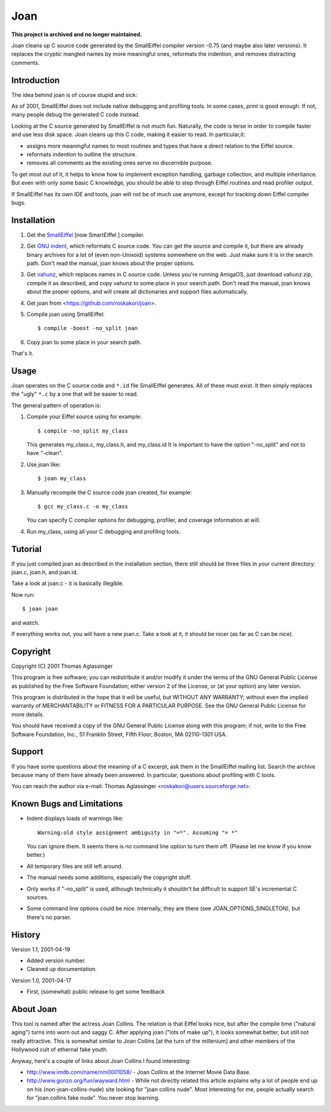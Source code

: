 Joan
====

**This project is archived and no longer maintained.**

Joan cleans up C source code generated by the SmallEiffel compiler version
-0.75 (and maybe also later versions). It replaces the cryptic mangled names
by more meaningful ones, reformats the indention, and removes distracting
comments.


Introduction
------------

The idea behind joan is of course stupid and sick:

As of 2001, SmallEiffel does not include native debugging and profiling
tools. In some cases, `print` is good enough. If not, many people debug the
generated C code instead.

Looking at the C source generated by SmallEiffel is not much fun. Naturally,
the code is terse in order to compile faster and use less disk space. Joan
cleans up this C code, making it easier to read. In particular,it:

* assigns more meaningful names to most routines and types that have a
  direct relation to the Eiffel source.
* reformats indention to outline the structure.
* removes all comments as the existing ones serve no discernible purpose.

To get most out of it, it helps to know how to implement exception handling,
garbage collection, and multiple inheritance. But even with only some basic C
knowledge, you should be able to step through Eiffel routines and read
profiler output.

If SmallEiffel has its own IDE and tools, joan will not be of much
use anymore, except for tracking down Eiffel compiler bugs.


Installation
------------

1. Get the `SmallEiffel <http://smarteiffel.loria.fr/>`_ [now SmartEiffel ]
   compiler.
2. Get `GNU indent <http://www.gnu.org/software/indent/>`_, which reformats
   C source code. You can get the source and compile it, but there are
   already binary archives for a lot of (even non-Unixoid) systems
   somewhere on the web. Just make sure it is in the search path. Don't read
   the manual, joan knows about the proper options.
3. Get `vahunz <http://www.roskakori.at/vahunz/>`_, which replaces names in
   C source code. Unless you're running AmigaOS, just download vahunz.zip,
   compile it as described, and copy vahunz to some place in your search
   path. Don't read the manual, joan knows about the proper options, and
   will create all dictionaries and support files automatically.
4. Get joan from <https://github.com/roskakori/joan>.
5. Compile joan using SmallEiffel::

     $ compile -boost -no_split joan

6. Copy joan to some place in your search path.

That's it.


Usage
-----

Joan operates on the C source code and ``*.id`` file SmallEiffel generates. All
of these must exist. It then simply replaces the "ugly" ``*.c`` by a one that
will be easier to read.

The general pattern of operation is:

1. Compile your Eiffel source using for example::

     $ compile -no_split my_class

   This generates my_class.c, my_class.h, and my_class.id It is important to
   have the option "-no_split" and not to have "-clean".
2. Use joan like::

     $ joan my_class

3. Manually recompile the C source code joan created, for example::

     $ gcc my_class.c -o my_class

   You can specify C compiler options for debugging, profiler, and coverage
   information at will.
4. Run my_class, using all your C debugging and profiling tools.


Tutorial
--------

If you just compiled joan as described in the installation section, there
still should be three files in your current directory: joan.c, joan.h, and
joan.id.

Take a look at joan.c - it is basically illegible.

Now run::

  $ joan joan

and watch.

If everything works out, you will have a new joan.c. Take a look at it, it
should be nicer (as far as C can be nice).


Copyright
---------

Copyright (C) 2001 Thomas Aglassinger

This program is free software; you can redistribute it and/or modify
it under the terms of the GNU General Public License as published by
the Free Software Foundation; either version 2 of the License, or
(at your option) any later version.

This program is distributed in the hope that it will be useful,
but WITHOUT ANY WARRANTY; without even the implied warranty of
MERCHANTABILITY or FITNESS FOR A PARTICULAR PURPOSE.  See the
GNU General Public License for more details.

You should have received a copy of the GNU General Public License along
with this program; if not, write to the Free Software Foundation, Inc.,
51 Franklin Street, Fifth Floor, Boston, MA 02110-1301 USA.


Support
-------

If you have some questions about the meaning of a C excerpt, ask them in the
SmallEiffel mailing list. Search the archive because many of them have
already been answered. In particular, questions about profiling with C tools.

You can reach the author via e-mail:
Thomas Aglassinger <roskakori@users.sourceforge.net>.


Known Bugs and Limitations
--------------------------

* Indent displays loads of warnings like::

    Warning:old style assignment ambiguity in "=*". Assuming "= *"

  You can ignore them. It seems there is no command line option to turn them
  off. (Please let me know if you know better.)
* All temporary files are still left around.
* The manual needs some additions, especially the copyright stuff.
* Only works if "-no_split" is used, although technically it shouldn't be
  difficult to support SE's incremental C sources.
* Some command line options could be nice. Internally, they are there (see
  JOAN_OPTIONS_SINGLETON), but there's no parser.


History
-------

Version 1.1, 2001-04-19

* Added version number.
* Cleaned up documentation.

Version 1.0, 2001-04-17

* First, (somewhat) public release to get some feedback


About Joan
----------

This tool is named after the actress Joan Collins. The relation is that
Eiffel looks nice, but after the compile time ("natural aging") turns into
worn out and saggy C. After applying joan ("lots of make up"), it looks
somewhat better, but still not really attractive. This is somewhat similar
to Joan Collins [at the turn of the millenium] and other members of the
Hollywood cult of ethernal fake youth.

Anyway, here's a couple of links about Joan Collins I found interesting:

* http://www.imdb.com/name/nm0001058/ - Joan Collins at the Internet Movie
  Data Base.
* http://www.gonzo.org/fun/wayward.html - While not directly related this
  article explains why a lot of people end up on his (non-joan-collins-nude)
  site looking for "joan collins nude". Most interesting for me, people
  actually search for "joan collins fake nude". You never stop learning.
